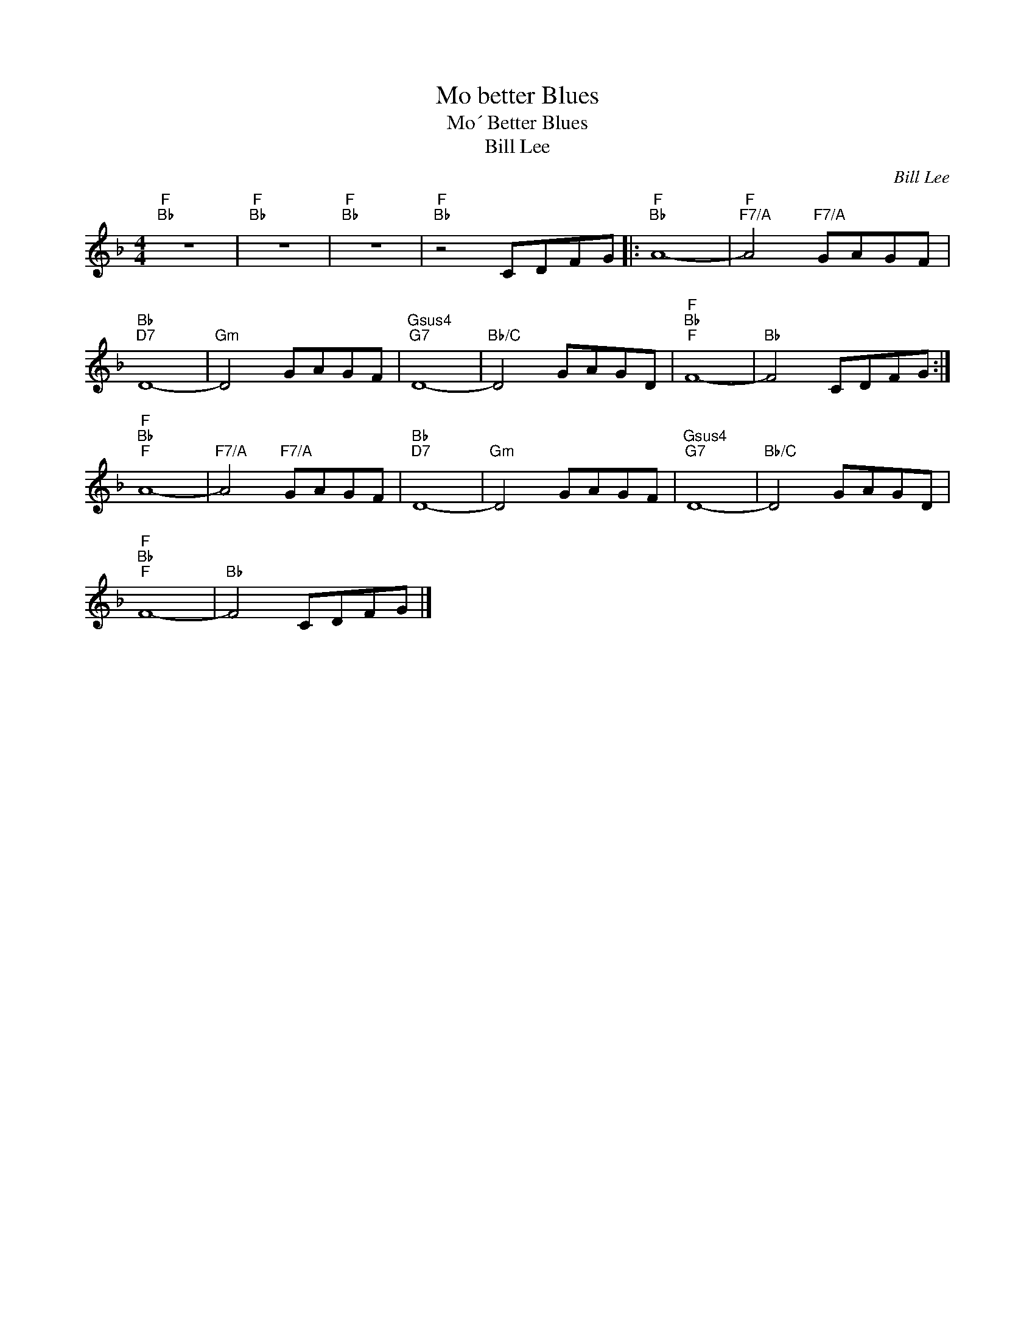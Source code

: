 X:1
T:Mo better Blues
T:Mo´ Better Blues
T:Bill Lee
C:Bill Lee
Z:All Rights Reserved
L:1/8
M:4/4
K:F
V:1 treble 
%%MIDI program 52
V:1
"F""Bb" z8 |"F""Bb" z8 |"F""Bb" z8 |"F""Bb" z4 CDFG |:"F""Bb" A8- |"F""F7/A" A4"F7/A" GAGF | %6
"Bb""D7" D8- |"Gm" D4 GAGF |"Gsus4""G7" D8- |"Bb/C" D4 GAGD |"F""Bb""F" F8- |"Bb" F4 CDFG :| %12
"F""Bb""F" A8- |"F7/A" A4"F7/A" GAGF |"Bb""D7" D8- |"Gm" D4 GAGF |"Gsus4""G7" D8- |"Bb/C" D4 GAGD | %18
"F""Bb""F" F8- |"Bb" F4 CDFG |] %20

